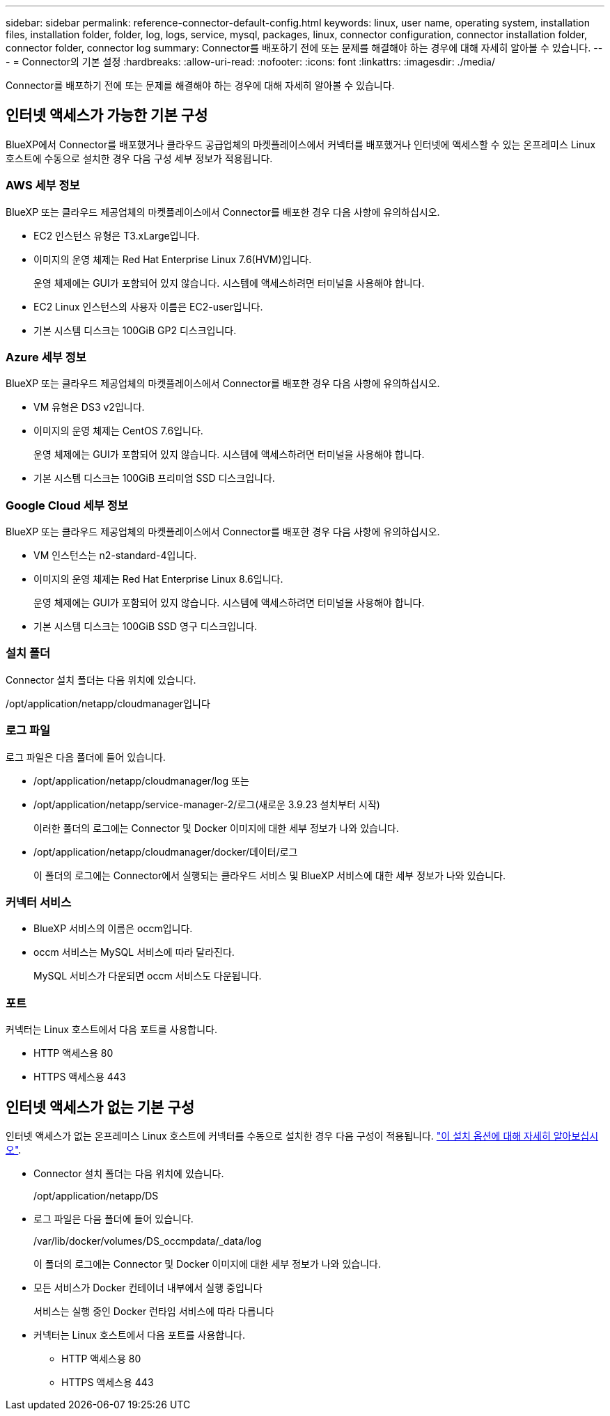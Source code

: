 ---
sidebar: sidebar 
permalink: reference-connector-default-config.html 
keywords: linux, user name, operating system, installation files, installation folder, folder, log, logs, service, mysql, packages, linux, connector configuration, connector installation folder, connector folder, connector log 
summary: Connector를 배포하기 전에 또는 문제를 해결해야 하는 경우에 대해 자세히 알아볼 수 있습니다. 
---
= Connector의 기본 설정
:hardbreaks:
:allow-uri-read: 
:nofooter: 
:icons: font
:linkattrs: 
:imagesdir: ./media/


[role="lead"]
Connector를 배포하기 전에 또는 문제를 해결해야 하는 경우에 대해 자세히 알아볼 수 있습니다.



== 인터넷 액세스가 가능한 기본 구성

BlueXP에서 Connector를 배포했거나 클라우드 공급업체의 마켓플레이스에서 커넥터를 배포했거나 인터넷에 액세스할 수 있는 온프레미스 Linux 호스트에 수동으로 설치한 경우 다음 구성 세부 정보가 적용됩니다.



=== AWS 세부 정보

BlueXP 또는 클라우드 제공업체의 마켓플레이스에서 Connector를 배포한 경우 다음 사항에 유의하십시오.

* EC2 인스턴스 유형은 T3.xLarge입니다.
* 이미지의 운영 체제는 Red Hat Enterprise Linux 7.6(HVM)입니다.
+
운영 체제에는 GUI가 포함되어 있지 않습니다. 시스템에 액세스하려면 터미널을 사용해야 합니다.

* EC2 Linux 인스턴스의 사용자 이름은 EC2-user입니다.
* 기본 시스템 디스크는 100GiB GP2 디스크입니다.




=== Azure 세부 정보

BlueXP 또는 클라우드 제공업체의 마켓플레이스에서 Connector를 배포한 경우 다음 사항에 유의하십시오.

* VM 유형은 DS3 v2입니다.
* 이미지의 운영 체제는 CentOS 7.6입니다.
+
운영 체제에는 GUI가 포함되어 있지 않습니다. 시스템에 액세스하려면 터미널을 사용해야 합니다.

* 기본 시스템 디스크는 100GiB 프리미엄 SSD 디스크입니다.




=== Google Cloud 세부 정보

BlueXP 또는 클라우드 제공업체의 마켓플레이스에서 Connector를 배포한 경우 다음 사항에 유의하십시오.

* VM 인스턴스는 n2-standard-4입니다.
* 이미지의 운영 체제는 Red Hat Enterprise Linux 8.6입니다.
+
운영 체제에는 GUI가 포함되어 있지 않습니다. 시스템에 액세스하려면 터미널을 사용해야 합니다.

* 기본 시스템 디스크는 100GiB SSD 영구 디스크입니다.




=== 설치 폴더

Connector 설치 폴더는 다음 위치에 있습니다.

/opt/application/netapp/cloudmanager입니다



=== 로그 파일

로그 파일은 다음 폴더에 들어 있습니다.

* /opt/application/netapp/cloudmanager/log 또는
* /opt/application/netapp/service-manager-2/로그(새로운 3.9.23 설치부터 시작)
+
이러한 폴더의 로그에는 Connector 및 Docker 이미지에 대한 세부 정보가 나와 있습니다.

* /opt/application/netapp/cloudmanager/docker/데이터/로그
+
이 폴더의 로그에는 Connector에서 실행되는 클라우드 서비스 및 BlueXP 서비스에 대한 세부 정보가 나와 있습니다.





=== 커넥터 서비스

* BlueXP 서비스의 이름은 occm입니다.
* occm 서비스는 MySQL 서비스에 따라 달라진다.
+
MySQL 서비스가 다운되면 occm 서비스도 다운됩니다.





=== 포트

커넥터는 Linux 호스트에서 다음 포트를 사용합니다.

* HTTP 액세스용 80
* HTTPS 액세스용 443




== 인터넷 액세스가 없는 기본 구성

인터넷 액세스가 없는 온프레미스 Linux 호스트에 커넥터를 수동으로 설치한 경우 다음 구성이 적용됩니다. link:task-quick-start-private-mode.html["이 설치 옵션에 대해 자세히 알아보십시오"].

* Connector 설치 폴더는 다음 위치에 있습니다.
+
/opt/application/netapp/DS

* 로그 파일은 다음 폴더에 들어 있습니다.
+
/var/lib/docker/volumes/DS_occmpdata/_data/log

+
이 폴더의 로그에는 Connector 및 Docker 이미지에 대한 세부 정보가 나와 있습니다.

* 모든 서비스가 Docker 컨테이너 내부에서 실행 중입니다
+
서비스는 실행 중인 Docker 런타임 서비스에 따라 다릅니다

* 커넥터는 Linux 호스트에서 다음 포트를 사용합니다.
+
** HTTP 액세스용 80
** HTTPS 액세스용 443



